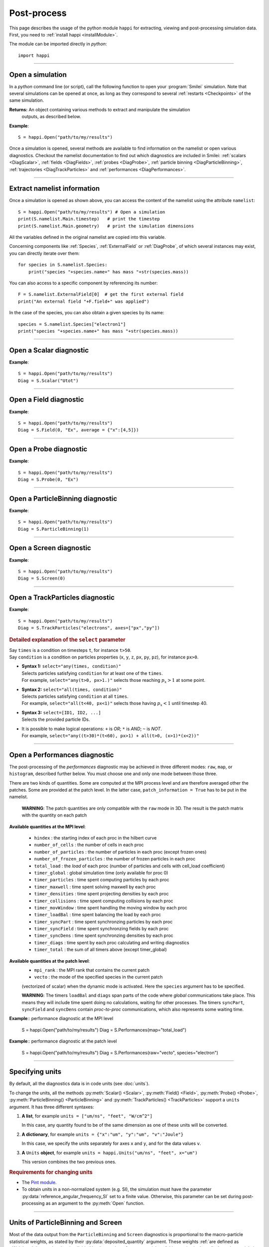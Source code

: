 Post-process
------------

This page describes the usage of the python module ``happi`` for extracting, viewing
and post-processing simulation data. First, you need to :ref:`install happi <installModule>`.

The module can be imported directly in *python*::

  import happi


----

Open a simulation
^^^^^^^^^^^^^^^^^^^

In a *python* command line (or script), call the following function to open
your :program:`Smilei` simulation. Note that several simulations can be opened at once,
as long as they correspond to several :ref:`restarts <Checkpoints>` of the same simulation.

.. py:method:: happi.Open(results_path=".", show=True, reference_angular_frequency_SI=None, verbose=True)

  * ``results_path``: path or list of paths to the directory-ies
    where the results of the simulation-s are stored. It can also contain wildcards,
    such as ``*`` and ``?`` in order to include several simulations at once.

  * ``reference_angular_frequency_SI``: overrides the value of the simulation parameter
    :py:data:`reference_angular_frequency_SI`, in order to re-scale units.

  * ``show``: if ``False``, figures will not plot on screen. Make sure that
    you have not loaded another simulation or the matplotlib package. You may need to
    restart python.

  * ``verbose``: if ``False``, less information is printed while post-processing.

  * ``scan``: if ``False``, HDF5 output files are not scanned initially.


**Returns:** An object containing various methods to extract and manipulate the simulation
  outputs, as described below.

**Example**::

  S = happi.Open("path/to/my/results")


Once a simulation is opened, several methods are available to find information on the
namelist or open various diagnostics. Checkout the namelist documentation to find out
which diagnostics are included in Smilei: :ref:`scalars <DiagScalar>`,
:ref:`fields <DiagFields>`, :ref:`probes <DiagProbe>`,
:ref:`particle binning <DiagParticleBinning>`, :ref:`trajectories <DiagTrackParticles>`
and :ref:`performances <DiagPerformances>`.

----

Extract namelist information
^^^^^^^^^^^^^^^^^^^^^^^^^^^^

Once a simulation is opened as shown above, you can access the content of the namelist
using the attribute ``namelist``::

  S = happi.Open("path/to/my/results") # Open a simulation
  print(S.namelist.Main.timestep)   # print the timestep
  print(S.namelist.Main.geometry)   # print the simulation dimensions

All the variables defined in the original namelist are copied into this variable.

Concerning components like :ref:`Species`, :ref:`ExternalField` or :ref:`DiagProbe`, of which
several instances may exist, you can directly iterate over them::

  for species in S.namelist.Species:
      print("species "+species.name+" has mass "+str(species.mass))

You can also access to a specific component by referencing its number::

  F = S.namelist.ExternalField[0]  # get the first external field
  print("An external field "+F.field+" was applied")

In the case of the species, you can also obtain a given species by its name::

  species = S.namelist.Species["electron1"]
  print("species "+species.name+" has mass "+str(species.mass))


----

Open a Scalar diagnostic
^^^^^^^^^^^^^^^^^^^^^^^^

.. py:method:: Scalar(scalar=None, timesteps=None, units=[""], data_log=False, **kwargs)

  * ``scalar``: The name of the scalar.
     | If not given, then a list of available scalars is printed.
  * ``timesteps``: The requested timestep(s).
     | If omitted, all timesteps are used.
     | If one number  given, the nearest timestep available is used.
     | If two numbers given, all the timesteps in between are used.
  * ``units``: A unit specification (see :ref:`units`)
  * ``data_log``:
     | If ``True``, then :math:`\log_{10}` is applied to the output.
  * Other keyword arguments (``kwargs``) are available, the same as the function :py:func:`plot`.

**Example**::

  S = happi.Open("path/to/my/results")
  Diag = S.Scalar("Utot")

----

Open a Field diagnostic
^^^^^^^^^^^^^^^^^^^^^^^

.. py:method:: Field(diagNumber=None, field=None, timesteps=None, subset=None, average=None, units=[""], data_log=False, moving=False, **kwargs)

  * ``timesteps``, ``units``, ``data_log``: same as before.
  * ``diagNumber``: The number of the fields diagnostic
     | If not given, then a list of available diagnostic numbers is printed.
  * ``field``: The name of a field (``"Ex"``, ``"Ey"``, etc.)
     | If not given, then a list of available fields is printed.
     | The string can also be an operation between several fields, such as ``"Jx+Jy"``.
  * ``subset``: A selection of coordinates to be extracted.
     | Syntax 1: ``subset = { axis : location, ... }``
     | Syntax 2: ``subset = { axis : [start, stop] , ... }``
     | Syntax 3: ``subset = { axis : [start, stop, step] , ... }``
     | ``axis`` must be ``"x"``, ``"y"`` or ``"z"``.
     | Only the data within the chosen axes' selections is extracted.
     | **WARNING:** THE VALUE OF ``step`` IS A NUMBER OF CELLS.
     | Example: ``subset = {"y":[10, 80, 4]}``
  * ``average``: A selection of coordinates on which to average.
     | Syntax 1: ``average = { axis : "all", ... }``
     | Syntax 2: ``average = { axis : location, ... }``
     | Syntax 3: ``average = { axis : [start, stop] , ... }``
     | ``axis`` must be ``"x"``, ``"y"`` or ``"z"``.
     | The chosen axes will be removed:
     | - With syntax 1, an average is performed over all the axis.
     | - With syntax 2, only the bin closest to ``location`` is kept.
     | - With syntax 3, an average is performed from ``start`` to ``stop``.
     | Example: ``average = {"x":[4,5]}`` will average for :math:`x` within [4,5].
  * ``moving``: If ``True``, plots will display the X coordinates evolving according to the
    :ref:`moving window<movingWindow>`
  * Other keyword arguments (``kwargs``) are available, the same as the function :py:func:`plot`.

  In the case of a spectral cylindrical geometry (``3drz``), additional argument are
  available. You must choose one of ``theta`` or ``build3d``, defined below, in order
  to construct fields from their complex angular Fourier modes. In addition, the ``modes``
  argument is optional.

  * ``theta``: An angle (in radians)
     | Calculates the field in a plane passing through the :math:`r=0` axis
     | and making an angle ``theta`` with the :math:`xz` plane.
  * ``build3d``: A list of three *ranges*
     | Calculates the field interpolated in a 3D :math:`xyz` grid.
     | Each *range* is a list ``[start, stop, step]`` indicating the beginning,
     | the end and the step of this grid.
  * ``modes``: An integer or a list of integers
     | Only these modes numbers will be used in the calculation

**Example**::

  S = happi.Open("path/to/my/results")
  Diag = S.Field(0, "Ex", average = {"x":[4,5]})


----

Open a Probe diagnostic
^^^^^^^^^^^^^^^^^^^^^^^

.. py:method:: Probe(probeNumber=None, field=None, timesteps=None, subset=None, average=None, units=[""], data_log=False, **kwargs)

  * ``timesteps``, ``units``, ``data_log``: same as before.
  * ``probeNumber``: number of the probe (the first one has number 0).
     | If not given, a list of available probes is printed.
  * ``field``: name of the field (``"Bx"``, ``"By"``, ``"Bz"``, ``"Ex"``, ``"Ey"``, ``"Ez"``, ``"Jx"``, ``"Jy"``, ``"Jz"`` or ``"Rho"``).
     | If not given, then a list of available fields is printed.
     | The string can also be an operation between several fields, such as ``"Jx+Jy"``.
  * ``subset`` and ``average`` are very similar to those of :py:meth:`Field`, but they can only have the axes: ``"axis1"``, ``"axis2"`` and ``"axis3"``.
    For instance, ``average={"axis1":"all"}``. Note that the axes are not necessarily :math:`x`, :math:`y` or :math:`z` because the probe mesh is arbitrary.
  * Other keyword arguments (``kwargs``) are available, the same as the function :py:func:`plot`.

**Example**::

  S = happi.Open("path/to/my/results")
  Diag = S.Probe(0, "Ex")


----

Open a ParticleBinning diagnostic
^^^^^^^^^^^^^^^^^^^^^^^^^^^^^^^^^

.. py:method:: ParticleBinning(diagNumber=None, timesteps=None, subset=None, sum=None, units=[""], data_log=False, **kwargs)

  * ``timesteps``, ``units``, ``data_log``: same as before.
  * ``diagNumber``: number of the particle binning diagnostic (starts at 0).
     | If not given, a list of available diagnostics is printed.
     | It can also be an operation between several diagnostics.
     | For example, ``"#0/#1"`` computes the division by diagnostics 0 and 1.
  * ``subset`` is similar to that of :py:meth:`Field`, although the axis must be one of
     ``"x"``, ``"y"``, ``"z"``, ``"px"``, ``"py"``, ``"pz"``, ``"p"``, ``"gamma"``, ``"ekin"``, ``"vx"``, ``"vy"``, ``"vz"``, ``"v"`` or ``"charge"``.

     **WARNING:** With the syntax ``subset={axis:[start, stop, step]}``, the value of ``step``
     is a number of bins.
  * ``sum``: a selection of coordinates on which to sum the data.
     | Syntax 1: ``sum = { axis : "all", ... }``
     | Syntax 2: ``sum = { axis : location, ... }``
     | Syntax 3: ``sum = { axis : [begin, end] , ... }``

     ``axis`` must be ``"x"``, ``"y"``, ``"z"``, ``"px"``, ``"py"``, ``"pz"``, ``"p"``, ``"gamma"``, ``"ekin"``, ``"vx"``, ``"vy"``, ``"vz"``, ``"v"`` or ``"charge"``.

     | The chosen axes will be removed:
     | - With syntax 1, a sum is performed over all the axis.
     | - With syntax 2, only the bin closest to ``location`` is kept.
     | - With syntax 3, a sum is performed between ``begin`` and ``end``.
     | Example: ``sum={"x":[4,5]}`` will sum all the data for x within [4,5].
  * Other keyword arguments (``kwargs``) are available, the same as the function :py:func:`plot`.

**Example**::

  S = happi.Open("path/to/my/results")
  Diag = S.ParticleBinning(1)



----

Open a Screen diagnostic
^^^^^^^^^^^^^^^^^^^^^^^^^^

.. py:method:: Screen(diagNumber=None, timesteps=None, subset=None, sum=None, units=[""], data_log=False, **kwargs)

  * ``timesteps``, ``units``, ``data_log``: same as before.
  * ``diagNumber``: number of the screen diagnostic (the first one has number 0).
     | If not given, a list of available screen diagnostics is printed.
     | It can also be an operation between several Screen diagnostics.
     | For example, ``"#0/#1"`` computes the division by diagnostics 0 and 1.
  * ``subset`` and ``sum``: identical to that of ParticleBinning diagnostics.
  * Other keyword arguments (``kwargs``) are available, the same as the function :py:func:`plot`.

**Example**::

  S = happi.Open("path/to/my/results")
  Diag = S.Screen(0)



----

Open a TrackParticles diagnostic
^^^^^^^^^^^^^^^^^^^^^^^^^^^^^^^^^

.. py:method:: TrackParticles(species=None, select="", axes=[], timesteps=None, sort=True, length=None, units=[""], **kwargs)

  * ``timesteps``, ``units``: same as before.
  * ``species``: the name of a tracked-particle species.
     | If omitted, a list of available tracked-particle species is printed.
  * ``select``: Instructions for selecting particles among those available.
    A detailed explanation is provided below
  * ``axes``: A list of axes for plotting the trajectories or obtaining particle data.
     | Each axis is one of the :py:data:`attributes` defined in the namelist.
     | **Example:** ``axes = ["x"]`` corresponds to :math:`x` versus time.
     | **Example:** ``axes = ["x","y"]`` correspond to 2-D trajectories.
     | **Example:** ``axes = ["x","px"]`` correspond to phase-space trajectories.
  * ``sort``: If ``False``, the particles are not sorted by ID. This can save significant
    time, but prevents plotting, exporting to VTK, and the ``select`` argument. Only
    ``getData()`` is available in this mode. Read :doc:`this <ids>` for more information
    on particle IDs.
  * ``length``: The length of each plotted trajectory, in number of timesteps.
  * Other keyword arguments (``kwargs``) are available, the same as the function :py:func:`plot`.

**Example**::

  S = happi.Open("path/to/my/results")
  Diag = S.TrackParticles("electrons", axes=["px","py"])


.. rubric:: Detailed explanation of the ``select`` parameter

| Say ``times`` is a condition on timesteps ``t``, for instance ``t>50``.
| Say ``condition`` is a condition on particles properties  (``x``, ``y``, ``z``, ``px``, ``py``, ``pz``), for instance ``px>0``.

* | **Syntax 1:** ``select="any(times, condition)"``
  | Selects particles satisfying ``condition`` for at least one of the ``times``.
  | For example, ``select="any(t>0, px>1.)"`` selects those reaching :math:`p_x>1` at some point.

* | **Syntax 2:** ``select="all(times, condition)"``
  | Selects particles satisfying ``condition`` at all ``times``.
  | For example, ``select="all(t<40, px<1)"`` selects those having :math:`p_x<1` until timestep 40.

* | **Syntax 3:** ``select=[ID1, ID2, ...]``
  | Selects the provided particle IDs.

* | It is possible to make logical operations: ``+`` is *OR*; ``*`` is *AND*; ``~`` is *NOT*.
  | For example, ``select="any((t>30)*(t<60), px>1) + all(t>0, (x>1)*(x<2))"``



----

Open a Performances diagnostic
^^^^^^^^^^^^^^^^^^^^^^^^^^^^^^

The post-processing of the *performances* diagnostic may be achieved in three different
modes: ``raw``, ``map``, or ``histogram``, described further below. You must choose one
and only one mode between those three.

.. py:method:: Performances(raw=None, map=None, histogram=None, timesteps=None, units=[""], data_log=False, species=None, **kwargs)

  * ``timesteps``, ``units``, ``data_log``: same as before.
  * ``raw`` : The name of a quantity, or an operation between them (see quantities below).
    The requested quantity is listed for each process.
  * ``map`` : The name of a quantity, or an operation between them (see quantities below).
    The requested quantity is mapped vs. space coordinates (1D and 2D only).
  * ``histogram`` : the list ``["quantity", min, max, nsteps]``.
    Makes a histogram of the requested quantity between ``min`` an ``max``, with ``nsteps`` bins.
    The ``"quantity"`` may be an operation between the quantities listed further below.
  * Other keyword arguments (``kwargs``) are available, the same as the function :py:func:`plot`.

There are two kinds of quantities. Some are computed at the MPI process level
and are therefore averaged other the patches.
Some are provided at the patch level.
In the latter case, ``patch_information = True`` has to be put in the namelist.

  **WARNING**: The patch quantities are only compatible with the ``raw`` mode in 3D.
  The result is the patch matrix with the quantity on each patch

**Available quantities at the MPI level**:

  * ``hindex``                     : the starting index of each proc in the hilbert curve
  * ``number_of_cells``            : the number of cells in each proc
  * ``number_of_particles``        : the number of particles in each proc (except frozen ones)
  * ``number_of_frozen_particles`` : the number of frozen particles in each proc
  * ``total_load``                 : the `load` of each proc (number of particles and cells with cell_load coefficient)
  * ``timer_global``               : global simulation time (only available for proc 0)
  * ``timer_particles``            : time spent computing particles by each proc
  * ``timer_maxwell``              : time spent solving maxwell by each proc
  * ``timer_densities``            : time spent projecting densities by each proc
  * ``timer_collisions``           : time spent computing collisions by each proc
  * ``timer_movWindow``            : time spent handling the moving window by each proc
  * ``timer_loadBal``              : time spent balancing the load by each proc
  * ``timer_syncPart``             : time spent synchronzing particles by each proc
  * ``timer_syncField``            : time spent synchronzing fields by each proc
  * ``timer_syncDens``             : time spent synchronzing densities by each proc
  * ``timer_diags``                : time spent by each proc calculating and writing diagnostics
  * ``timer_total``                : the sum of all timers above (except timer_global)

**Available quantities at the patch level**:
  * ``mpi_rank``                   : the MPI rank that contains the current patch
  * ``vecto``                      : the mode of the specified species in the current patch
  (vectorized of scalar) when the dynamic mode is activated. Here the ``species`` argument has to be specified.

  **WARNING**: The timers ``loadBal`` and ``diags`` span parts of the code where *global*
  communications take place. This means they will include time spent doing no calculations,
  waiting for  other processes. The timers ``syncPart``, ``syncField`` and ``syncDens``
  contain *proc-to-proc* communications, which also represents some waiting time.

**Example**:: performance diagnostic at the MPI level

  S = happi.Open("path/to/my/results")
  Diag = S.Performances(map="total_load")

**Example**:: performance diagnostic at the patch level

  S = happi.Open("path/to/my/results")
  Diag = S.Performances(raw="vecto", species="electron")

----

.. _units:

Specifying units
^^^^^^^^^^^^^^^^

By default, all the diagnostics data is in code units (see :doc:`units`).

To change the units, all the methods :py:meth:`Scalar() <Scalar>`,
:py:meth:`Field() <Field>`, :py:meth:`Probe() <Probe>`,
:py:meth:`ParticleBinning() <ParticleBinning>` and
:py:meth:`TrackParticles() <TrackParticles>` support a ``units`` argument.
It has three different syntaxes:

1. **A list**, for example ``units = ["um/ns", "feet", "W/cm^2"]``

   In this case, any quantity found to be of the same dimension as one of these units
   will be converted.

2. **A dictionary**, for example ``units = {"x":"um", "y":"um", "v":"Joule"}``

   In this case, we specify the units separately for axes ``x`` and ``y``, and for the
   data values ``v``.

3. **A** ``Units`` **object**, for example ``units = happi.Units("um/ns", "feet", x="um")``

   This version combines the two previous ones.

.. rubric:: Requirements for changing units

* The `Pint module <https://pypi.python.org/pypi/Pint/>`_.
* To obtain units in a non-normalized system (e.g. SI), the simulation must have the
  parameter :py:data:`reference_angular_frequency_SI` set to a finite value.
  Otherwise, this parameter can be set during post-processing as an argument to the
  :py:meth:`Open` function.


----

Units of ParticleBinning and Screen
^^^^^^^^^^^^^^^^^^^^^^^^^^^^^^^^^^^

Most of the data output from the ``ParticleBinning`` and ``Screen`` diagnostics is
proportional to the macro-particle statistical weights, as stated by their
:py:data:`deposited_quantity` argument. These weights :ref:`are defined as <Weights>`
the species density divided by the number of macro-particles of this species in the
cell where the particle is born. Consequently, weights are in units of the number
density :math:`N_r` (see :doc:`units`), and the sum of all macro-particle weights in
one cell corresponds to the local species density.

However, the ``DiagParticleBinning`` and ``DiagScreen`` diagnostics do not necessarily
sum the weights in one cell: they calculate a sum over a *bin* that can be of any size,
and in any space (phase-space, etc). The data written in the outputs
``ParticleBinning*.h5`` and ``Screen*.h5`` is thus in units of :math:`N_r`, but does not
always represent the actual plasma density.

In ``happi``, the post-processing takes into account these features in order for outputs
to represent the actual plasma density. For instance, if your ``DiagParticleBinning``
has two axes ``x`` and ``y``, the output will represent the real plasma density. Another
example: if your ``DiagParticleBinning`` has two axes ``x`` and ``px``, the output
will be in units of :math:`N_r/P_r` and represents the real plasma density per unit of
:math:`p_x`.

Let us briefly explain how ``happi`` applies the correction. The idea is that the output
has to be divided by the number of cells *relevant* to each bin.

* The output is divided by the total number of cells in the simulation

* For each axis of the diagnostic :py:data:`axes`:

  * If the axis is one of ``"x"``, ``"y"`` or ``"z"``:

    * Multiply the outputs by the simulation length along that axis.
    * If the axis is included in a ``subset`` or a ``sum``: divide by the corresponding *length*.
    * Otherwise, divide by the length of each bin.

  * Otherwise:

    * If the axis is included in a ``subset`` or a ``sum``: do nothing.
    * Otherwise, divide by the length of each bin.

As a final note, remember that the :py:data:`axes` of a diagnostic may be a *python function*.
In this case, if the function represents some spatial axis, then happi cannot know how to
apply the correction. The user has to figure it out.


----

Obtain the data
^^^^^^^^^^^^^^^

.. py:method:: Scalar.getData( timestep=None )
               Field.getData( timestep=None )
               Probe.getData( timestep=None )
               ParticleBinning.getData( timestep=None )
               Screen.getData( timestep=None )
               TrackParticles.getData( timestep=None )

  Returns a list of the data arrays (one element for each timestep requested).
  In the case of ``TrackParticles``, this method returns a dictionary containing one
  entry for each axis, and if ``sort==True``, these entries are included inside an entry
  for each timestep.

  * ``timestep``, if specified, is the only timestep number that is read and returned.

  **Example**::

      S = happi.Open("path/to/results") # Open the simulation
      Diag = S.Field(0, "Ex")       # Open Ex in the first Field diag
      result = Diag.getData()       # Get list of Ex arrays (one for each time)


.. py:method:: Scalar.getTimesteps()
               Field.getTimesteps()
               Probe.getTimesteps()
               ParticleBinning.getTimesteps()
               Screen.getTimesteps()
               TrackParticles.getTimesteps()

  Returns a list of the timesteps requested.


.. py:method:: Scalar.getTimes()
               Field.getTimes()
               Probe.getTimes()
               ParticleBinning.getTimes()
               Screen.getTimes()
               TrackParticles.getTimes()

  Returns the list of the times requested.
  By default, times are in the code's units, but are converted to the diagnostic's
  units defined by the ``units`` argument, if provided.


.. py:method:: Scalar.getAxis( axis )
               Field.getAxis( axis )
               Probe.getAxis( axis )
               ParticleBinning.getAxis( axis )
               Screen.getAxis( axis )

  Returns the list of positions of the diagnostic data along the requested axis.
  If the axis is not available, returns an empty list.
  By default, axis positions are in the code's units, but are converted to
  the diagnostic's units defined by the ``units`` argument, if provided.

  * ``axis``: the name of the requested axis.


.. py:method:: TrackParticles.iterParticles(timestep, chunksize=1)

  This method, specific to the tracked particles, provides a fast iterator on chunks of particles
  for a given timestep. The argument ``chunksize`` is the number of particles in each chunk.
  Note that the data is *not ordered* by particle ID, meaning that particles are not ordered
  the same way from one timestep to another.

  The returned quantity for each iteration is a python dictionary containing key/value
  pairs ``axis:array``, where ``axis`` is the name of the particle characteristic (``"x"``,
  ``"px"``, etc.) and ``array`` contains the corresponding particle values.

  **Example**::

      S = happi.Open("path/to/my/results")        # Open the simulation
      Diag = S.TrackParticles("my_particles") # Open the tracked particles
      npart = 0
      sum_px = 0.
      # Loop particles of timestep 100 by chunks of 10000
      for particle_chunk in Diag.iterParticles(100, chunksize=10000):
          npart  += particle_chunk["px"].size
          sum_px += particle_chunk["px"].sum()
      # Calculate the average px
      mean_px = sum_px / npart

.. py:method:: Field.getXmoved( timestep )

  Specific to Field diagnostics, this method returns the displacement of the moving
  window at the required ``timestep``.

----

Export 2D or 3D data to VTK
^^^^^^^^^^^^^^^^^^^^^^^^^^^^

.. py:method:: Field.toVTK( numberOfPieces=1 )
               Probe.toVTK( numberOfPieces=1 )
               ParticleBinning.toVTK( numberOfPieces=1 )
               Screen.toVTK( numberOfPieces=1 )
               TrackParticles.toVTK( rendering="trajectory", data_format="xml" )

  Converts the data from a diagnostic object to the vtk format.

  * ``numberOfPieces``: the number of files into which the data will be split.

  * ``rendering``: the type of output in the case of :py:meth:`TrackParticles`:

    * ``"trajectory"``: show particle trajectories. One file is generated for all trajectories.
    * ``"cloud"``: show a cloud of particles. One file is generated for each iteration.

  * ``data_format``: the data formatting in the case of :py:meth:`TrackParticles`,
    either ``"vtk"`` or ``"xml"``. The format ``"vtk"`` results in ascii.

  **Example for tracked particles**::

    S = happi.Open("path/to/my/results")
    tracked_particles = S.TrackParticles("electron", axes=["x","y","z","px","py","pz","Id"], timesteps=[1,10])
    # Create cloud of particles in separate files for each iteration
    tracked_particles.toVTK(rendering="cloud",data_format="xml");
    # Create trajectory in a single file
    tracked_particles.toVTK(rendering="trajectory",data_format="xml");

----

Plot the data at one timestep
^^^^^^^^^^^^^^^^^^^^^^^^^^^^^

This is the first method to plot the data. It produces a static image of the data
at one given timestep.

.. py:method:: Scalar.plot(...)
               Field.plot(...)
               Probe.plot(...)
               ParticleBinning.plot(...)
               TrackParticles.plot(...)
               Screen.plot(...)

  All these methods have the same arguments described below.

.. py:function:: plot(timestep=None, saveAs=None, axes=None, **kwargs)

  | If the data is 1D, it is plotted as a **curve**.
  | If the data is 2D, it is plotted as a **map**.
  | If the data is 0D, it is plotted as a **curve** as function of time.

  * ``timestep``: The iteration number at which to plot the data.
  * ``saveAs``: name of a directory where to save each frame as figures.
    You can even specify a filename such as ``mydir/prefix.png`` and it will automatically
    make successive files showing the timestep: ``mydir/prefix0.png``, ``mydir/prefix1.png``,
    etc.
  * ``axes``: Matplotlib's axes handle on which to plot. If None, make new axes.

  Other keyword-arguments (``kwargs``) include:

  * ``figure``: The figure number that is passed to matplotlib.
  * ``vmin``, ``vmax``: data value limits.
  * ``xmin``, ``xmax``, ``ymin``, ``ymax``: axes limits.
  * ``xfactor``, ``yfactor``: factors to rescale axes.
  * ``side``: ``"left"`` (by default) or ``"right"`` puts the y-axis on the left- or the right-hand-side.
  * ``transparent``: ``None`` (by default), ``"over"``, ``"under"`` or ``"both"`` makes the colormap transparent outside the requested boundary.
  * Many Matplotlib arguments listed in :ref:`advancedOptions`.

**Example**::

    S = happi.Open("path/to/my/results")
    S.ParticleBinning(1).plot(timestep=40, vmin=0, vmax=1e14)

----

Plot the data streaked over time
^^^^^^^^^^^^^^^^^^^^^^^^^^^^^^^^

This second type of plot works only for 1D data. All available timesteps
are streaked to produce a 2D image where the second axis is time.

.. py:method:: Scalar.streak(...)
               Field.streak(...)
               Probe.streak(...)
               ParticleBinning.streak(...)
               TrackParticles.streak(...)
               Screen.streak(...)

  All these methods have the same arguments described below.

.. py:function:: streak(saveAs=None, axes=None, **kwargs)

  All arguments are identical to those of ``plot``, with the exception of ``timestep``.

**Example**::

    S = happi.Open("path/to/my/results")
    S.ParticleBinning(1).streak()

----

Animated plot
^^^^^^^^^^^^^

This third plotting method animates the data over time.

.. py:method:: Scalar.animate(...)
               Field.animate(...)
               Probe.animate(...)
               ParticleBinning.animate(...)
               TrackParticles.animate(...)
               Screen.animate(...)

  All these methods have the same arguments described below.

.. py:function:: animate(movie="", fps=15, dpi=200, saveAs=None, axes=None)

  All arguments are identical to those of ``streak``, with the addition of:

  * ``movie``: name of a file to create a movie, such as ``"movie.avi"`` or  ``"movie.gif"``.
    If ``movie=""`` no movie is created.
  * ``fps``: number of frames per second (only if movie requested).
  * ``dpi``: number of dots per inch (only if movie requested).

**Example**::

    S = happi.Open("path/to/my/results")
    S.ParticleBinning(1).animate()

----

Simultaneous plotting of multiple diagnostics
^^^^^^^^^^^^^^^^^^^^^^^^^^^^^^^^^^^^^^^^^^^^^

.. py:function:: happi.multiPlot(diag1, diag2, ... , **kwargs)

  Makes an animated figure containing several plots (one for each diagnostic).
  If all diagnostics are of similar type, they may be overlayed on only one plot.

  * ``diag1``, ``diag2``, etc.
     | Diagnostics prepared by ``Scalar()``, ``Field()``, ``Probe()``, etc.

  Keyword-arguments ``kwargs`` are:

  * ``figure``: The figure number that is passed to matplotlib (default is 1).
  * ``shape``: The arrangement of plots inside the figure. For instance, ``[2, 1]``
    makes two plots stacked vertically, and ``[1, 2]`` makes two plots stacked horizontally.
    If absent, stacks plots vertically.
  * ``movie`` : filename to create a movie.
  * ``fps`` : frames per second for the movie.
  * ``dpi`` : resolution of the movie.
  * ``saveAs``: name of a directory where to save each frame as figures.
    You can even specify a filename such as ``mydir/prefix.png`` and it will automatically
    make successive files showing the timestep: ``mydir/prefix0.png``, ``mydir/prefix1.png``, etc.
  * ``skipAnimation`` : if True, plots only the last frame.
  * ``timesteps``: same as the ``timesteps`` argument of the :py:func:`plot` method.

**Example**::

    S = happi.Open("path/to/my/results")
    A = S.Probe(probeNumber=0, field="Ex")
    B = S.ParticleBinning(diagNumber=1)
    happi.multiPlot( A, B, figure=1 )

..

  This plots a Probe and a ParticleBinning on the same figure, and makes an animation for all available timesteps.


----

.. _advancedOptions:

Advanced plotting options
^^^^^^^^^^^^^^^^^^^^^^^^^

In addition to ``figure``, ``vmin``, ``vmax``, ``xmin``, ``xmax``, ``ymin`` and ``ymax``,
there are many more optional arguments. They are directly passed to the *matplotlib* package.

Options for the figure: ``figsize``, ``dpi``, ``facecolor``, ``edgecolor``

    Please refer to `matplotlib's figure options <http://matplotlib.org/api/pyplot_api.html#matplotlib.pyplot.figure>`_.

Options for the axes frame: ``aspect``, ``axis_bgcolor``, ``frame_on``, ``position``, ``title``, ``visible``,
``xlabel``, ``xscale``, ``xticklabels``, ``xticks``, ``ylabel``, ``yscale``, ``yticklabels``, ``yticks``, ``zorder``

    Please refer to matplotlib's axes options: the same as functions starting with ``set_`` listed `here <http://matplotlib.org/api/axes_api.html>`_.

Options for the lines: ``color``, ``dashes``, ``drawstyle``, ``fillstyle``, ``label``, ``linestyle``, ``linewidth``,
``marker``, ``markeredgecolor``, ``markeredgewidth``, ``markerfacecolor``, ``markerfacecoloralt``,
``markersize``, ``markevery``, ``visible``, ``zorder``

    Please refer to `matplotlib's line options <http://matplotlib.org/api/pyplot_api.html#matplotlib.pyplot.plot>`_.

Options for the image: ``cmap``, ``aspect``, ``interpolation``

    Please refer to `matplotlib's image options <http://matplotlib.org/api/pyplot_api.html#matplotlib.pyplot.imshow>`_.

Options for the colorbar: ``cbaspect``, ``orientation``, ``fraction``, ``pad``, ``shrink``, ``anchor``, ``panchor``,
``extend``, ``extendfrac``, ``extendrect``, ``spacing``, ``ticks``, ``format``, ``drawedges``

    Please refer to `matplotlib's colorbar options <http://matplotlib.org/api/pyplot_api.html#matplotlib.pyplot.colorbar>`_.

Options for the tick labels: ``style_x``, ``scilimits_x``, ``useOffset_x``, ``style_y``, ``scilimits_y``, ``useOffset_y``

    Please refer to `matplotlib's tick label format <http://matplotlib.org/api/_as_gen/matplotlib.axes.Axes.ticklabel_format.html>`_.


**Example**:

  To choose a gray colormap of the image, use ``cmap="gray"``::

    S = happi.Open("path/to/my/results")
    S.ParticleBinning(0, figure=1, cmap="gray") .plot()

..

  Many colormaps are available from the *matplotlib* package. With ``cmap=""``, you will get a list of available colormaps.
  Smilei's default colormaps are: ``smilei``, ``smilei_r``, ``smileiD`` and ``smileiD_r``.

----

Update the plotting options
^^^^^^^^^^^^^^^^^^^^^^^^^^^

.. py:method:: Scalar.set(...)
               Field.set(...)
               Probe.set(...)
               ParticleBinning.set(...)
               Screen.set(...)


  **Example**::

    S = happi.Open("path/to/my/results")
    A = S.ParticleBinning(diagNumber=0, figure=1, vmax=1)
    A.plot( figure=2 )
    A.set( vmax=2 )
    A.plot()

----

Other tools in ``happi``
^^^^^^^^^^^^^^^^^^^^^^^^

.. py:method:: happi.openNamelist(namelist)

  Reads a namelist and stores all its content in the returned object.

  * ``namelist``: the path to the namelist.

**Example**::

  namelist = happi.openNamelist("path/no/my/namelist.py")
  print namelist.Main.timestep


----

Tutorials
^^^^^^^^^

A dedicated page for learning how to run and analyse Smilei simulations
is `available here <https://smileipic.github.io/tutorials>`_.
